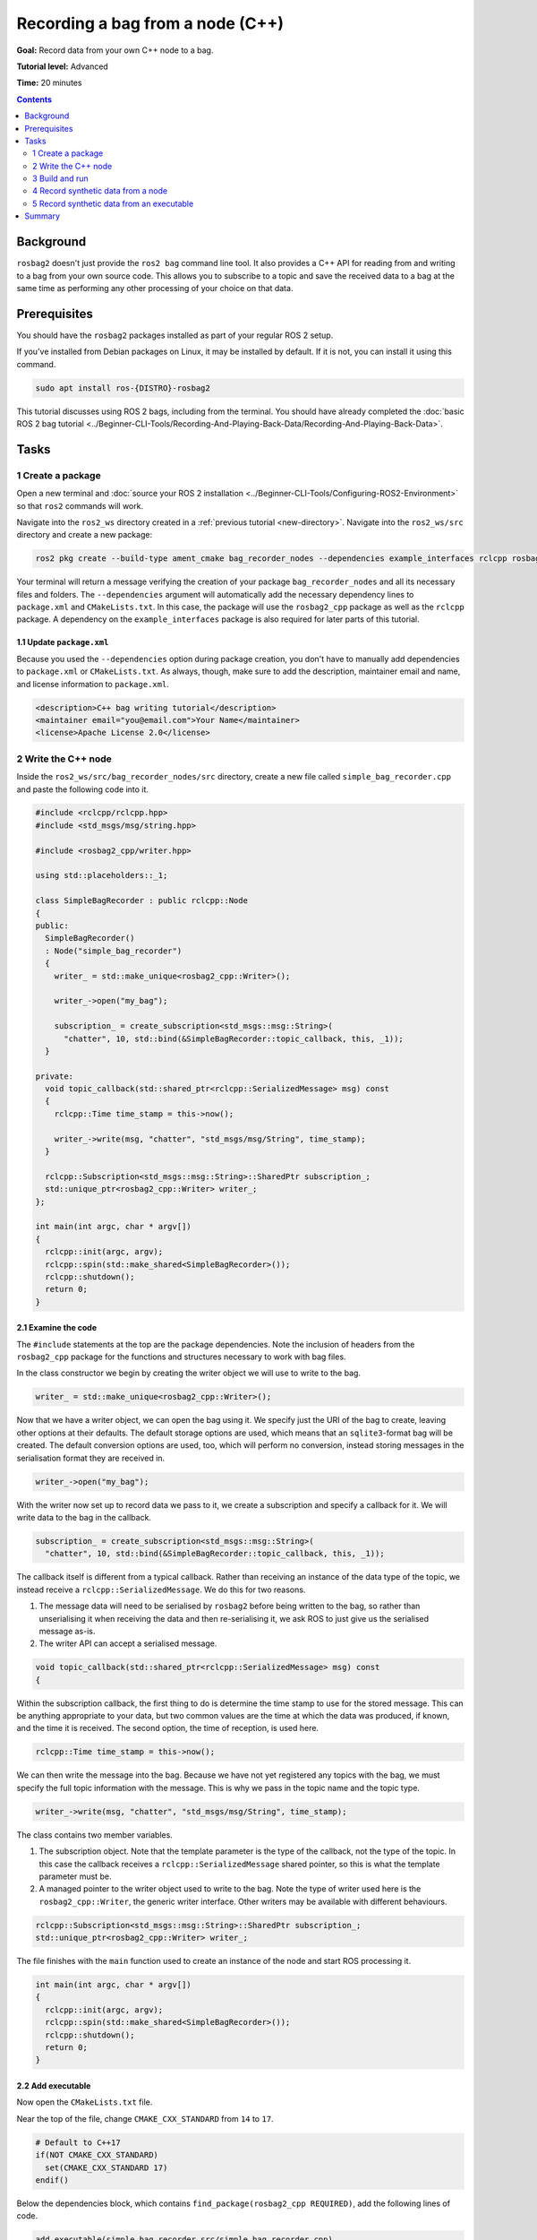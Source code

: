 .. redirect-from::

    Tutorials/Ros2bag/Recording-A-Bag-From-Your-Own-Node-Cpp

.. _ROS2BagOwnNode:

Recording a bag from a node (C++)
=================================

**Goal:** Record data from your own C++ node to a bag.

**Tutorial level:** Advanced

**Time:** 20 minutes

.. contents:: Contents
   :depth: 2
   :local:

Background
----------

``rosbag2`` doesn't just provide the ``ros2 bag`` command line tool.
It also provides a C++ API for reading from and writing to a bag from your own source code.
This allows you to subscribe to a topic and save the received data to a bag at the same time as performing any other processing of your choice on that data.

Prerequisites
-------------

You should have the ``rosbag2`` packages installed as part of your regular ROS 2 setup.

If you've installed from Debian packages on Linux, it may be installed by default.
If it is not, you can install it using this command.

.. code-block:: console

  sudo apt install ros-{DISTRO}-rosbag2

This tutorial discusses using ROS 2 bags, including from the terminal.
You should have already completed the :doc:`basic ROS 2 bag tutorial <../Beginner-CLI-Tools/Recording-And-Playing-Back-Data/Recording-And-Playing-Back-Data>`.

Tasks
-----

1 Create a package
^^^^^^^^^^^^^^^^^^

Open a new terminal and :doc:`source your ROS 2 installation <../Beginner-CLI-Tools/Configuring-ROS2-Environment>` so that ``ros2`` commands will work.

Navigate into the ``ros2_ws`` directory created in a :ref:`previous tutorial <new-directory>`.
Navigate into the ``ros2_ws/src`` directory and create a new package:

.. code-block:: console

  ros2 pkg create --build-type ament_cmake bag_recorder_nodes --dependencies example_interfaces rclcpp rosbag2_cpp std_msgs

Your terminal will return a message verifying the creation of your package ``bag_recorder_nodes`` and all its necessary files and folders.
The ``--dependencies`` argument will automatically add the necessary dependency lines to ``package.xml`` and ``CMakeLists.txt``.
In this case, the package will use the ``rosbag2_cpp`` package as well as the ``rclcpp`` package.
A dependency on the ``example_interfaces`` package is also required for later parts of this tutorial.

1.1 Update ``package.xml``
~~~~~~~~~~~~~~~~~~~~~~~~~~

Because you used the ``--dependencies`` option during package creation, you don't have to manually add dependencies to ``package.xml`` or ``CMakeLists.txt``.
As always, though, make sure to add the description, maintainer email and name, and license information to ``package.xml``.

.. code-block:: xml

  <description>C++ bag writing tutorial</description>
  <maintainer email="you@email.com">Your Name</maintainer>
  <license>Apache License 2.0</license>

2 Write the C++ node
^^^^^^^^^^^^^^^^^^^^

Inside the ``ros2_ws/src/bag_recorder_nodes/src`` directory, create a new file called ``simple_bag_recorder.cpp`` and paste the following code into it.

.. code-block:: C++


    #include <rclcpp/rclcpp.hpp>
    #include <std_msgs/msg/string.hpp>

    #include <rosbag2_cpp/writer.hpp>

    using std::placeholders::_1;

    class SimpleBagRecorder : public rclcpp::Node
    {
    public:
      SimpleBagRecorder()
      : Node("simple_bag_recorder")
      {
        writer_ = std::make_unique<rosbag2_cpp::Writer>();

        writer_->open("my_bag");

        subscription_ = create_subscription<std_msgs::msg::String>(
          "chatter", 10, std::bind(&SimpleBagRecorder::topic_callback, this, _1));
      }

    private:
      void topic_callback(std::shared_ptr<rclcpp::SerializedMessage> msg) const
      {
        rclcpp::Time time_stamp = this->now();

        writer_->write(msg, "chatter", "std_msgs/msg/String", time_stamp);
      }

      rclcpp::Subscription<std_msgs::msg::String>::SharedPtr subscription_;
      std::unique_ptr<rosbag2_cpp::Writer> writer_;
    };

    int main(int argc, char * argv[])
    {
      rclcpp::init(argc, argv);
      rclcpp::spin(std::make_shared<SimpleBagRecorder>());
      rclcpp::shutdown();
      return 0;
    }

2.1 Examine the code
~~~~~~~~~~~~~~~~~~~~

The ``#include`` statements at the top are the package dependencies.
Note the inclusion of headers from the ``rosbag2_cpp`` package for the functions and structures necessary to work with bag files.

In the class constructor we begin by creating the writer object we will use to write to the bag.

.. code-block:: C++

        writer_ = std::make_unique<rosbag2_cpp::Writer>();

Now that we have a writer object, we can open the bag using it.
We specify just the URI of the bag to create, leaving other options at their defaults.
The default storage options are used, which means that an ``sqlite3``-format bag will be created.
The default conversion options are used, too, which will perform no conversion, instead storing messages in the serialisation format they are received in.

.. code-block:: C++

        writer_->open("my_bag");

With the writer now set up to record data we pass to it, we create a subscription and specify a callback for it.
We will write data to the bag in the callback.

.. code-block:: C++

        subscription_ = create_subscription<std_msgs::msg::String>(
          "chatter", 10, std::bind(&SimpleBagRecorder::topic_callback, this, _1));

The callback itself is different from a typical callback.
Rather than receiving an instance of the data type of the topic, we instead receive a ``rclcpp::SerializedMessage``.
We do this for two reasons.

1. The message data will need to be serialised by ``rosbag2`` before being written to the bag, so rather than unserialising it when receiving the data and then re-serialising it, we ask ROS to just give us the serialised message as-is.
2. The writer API can accept a serialised message.

.. code-block:: C++

      void topic_callback(std::shared_ptr<rclcpp::SerializedMessage> msg) const
      {

Within the subscription callback, the first thing to do is determine the time stamp to use for the stored message.
This can be anything appropriate to your data, but two common values are the time at which the data was produced, if known, and the time it is received.
The second option, the time of reception, is used here.

.. code-block:: C++

        rclcpp::Time time_stamp = this->now();

We can then write the message into the bag.
Because we have not yet registered any topics with the bag, we must specify the full topic information with the message.
This is why we pass in the topic name and the topic type.

.. code-block:: C++

        writer_->write(msg, "chatter", "std_msgs/msg/String", time_stamp);

The class contains two member variables.

1. The subscription object.
   Note that the template parameter is the type of the callback, not the type of the topic.
   In this case the callback receives a ``rclcpp::SerializedMessage`` shared pointer, so this is what the template parameter must be.
2. A managed pointer to the writer object used to write to the bag.
   Note the type of writer used here is the ``rosbag2_cpp::Writer``, the generic writer interface.
   Other writers may be available with different behaviours.

.. code-block:: C++

      rclcpp::Subscription<std_msgs::msg::String>::SharedPtr subscription_;
      std::unique_ptr<rosbag2_cpp::Writer> writer_;

The file finishes with the ``main`` function used to create an instance of the node and start ROS processing it.

.. code-block:: C++

    int main(int argc, char * argv[])
    {
      rclcpp::init(argc, argv);
      rclcpp::spin(std::make_shared<SimpleBagRecorder>());
      rclcpp::shutdown();
      return 0;
    }

2.2 Add executable
~~~~~~~~~~~~~~~~~~

Now open the ``CMakeLists.txt`` file.

Near the top of the file, change ``CMAKE_CXX_STANDARD`` from ``14`` to ``17``.

.. code-block:: console

    # Default to C++17
    if(NOT CMAKE_CXX_STANDARD)
      set(CMAKE_CXX_STANDARD 17)
    endif()

Below the dependencies block, which contains ``find_package(rosbag2_cpp REQUIRED)``, add the following lines of code.

.. code-block:: console

    add_executable(simple_bag_recorder src/simple_bag_recorder.cpp)
    ament_target_dependencies(simple_bag_recorder rclcpp rosbag2_cpp std_msgs)

    install(TARGETS
      simple_bag_recorder
      DESTINATION lib/${PROJECT_NAME}
    )

3 Build and run
^^^^^^^^^^^^^^^

Navigate back to the root of your workspace, ``ros2_ws``, and build your new package.

.. tabs::

  .. group-tab:: Linux

    .. code-block:: console

      colcon build --packages-select bag_recorder_nodes

  .. group-tab:: macOS

    .. code-block:: console

      colcon build --packages-select bag_recorder_nodes

  .. group-tab:: Windows

    .. code-block:: console

      colcon build --merge-install --packages-select bag_recorder_nodes

Open a new terminal, navigate to ``ros2_ws``, and source the setup files.

.. tabs::

  .. group-tab:: Linux

    .. code-block:: console

      source install/setup.bash

  .. group-tab:: macOS

    .. code-block:: console

      source install/setup.bash

  .. group-tab:: Windows

    .. code-block:: console

      call install/setup.bat

Now run the node:

.. code-block:: console

    ros2 run bag_recorder_nodes simple_bag_recorder

Open a second terminal and run the ``talker`` example node.

.. code-block:: console

    ros2 run demo_nodes_cpp talker

This will start publishing data on the ``chatter`` topic.
As the bag-writing node receives this data, it will write it to the ``my_bag`` bag.

Terminate both nodes.
Then, in one terminal start the ``listener`` example node.

.. code-block:: console

    ros2 run demo_nodes_cpp listener

In the other terminal, use ``ros2 bag`` to play the bag recorded by your node.

.. code-block:: console

    ros2 bag play my_bag

You will see the messages from the bag being received by the ``listener`` node.

If you wish to run the bag-writing node again, you will first need to delete the ``my_bag`` directory.

4 Record synthetic data from a node
^^^^^^^^^^^^^^^^^^^^^^^^^^^^^^^^^^^

Any data can be recorded into a bag, not just data received over a topic.
A common use case for writing to a bag from your own node is to generate and store synthetic data.
In this section you will learn how to write a node that generates some data and stores it in a bag.
We will demonstrate two approaches for doing this.
The first uses a node with a timer; this is the approach that you would use if your data generation is external to the node, such as reading data directly from hardware (e.g. a camera).
The second approach does not use a node; this is the approach you can use when you do not need to use any functionality from the ROS infrastructure.

4.1 Write a C++ node
~~~~~~~~~~~~~~~~~~~~

Inside the ``ros2_ws/src/bag_recorder_nodes/src`` directory, create a new file called ``data_generator_node.cpp`` and paste the following code into it.

.. code-block:: C++

    #include <chrono>

    #include <example_interfaces/msg/int32.hpp>
    #include <rclcpp/rclcpp.hpp>

    #include <rosbag2_cpp/writer.hpp>

    using namespace std::chrono_literals;

    class DataGenerator : public rclcpp::Node
    {
    public:
      DataGenerator()
      : Node("data_generator")
      {
        data_.data = 0;
        writer_ = std::make_unique<rosbag2_cpp::Writer>();

        writer_->open("timed_synthetic_bag");

        writer_->create_topic(
          {"synthetic",
           "example_interfaces/msg/Int32",
           rmw_get_serialization_format(),
           ""});

        timer_ = create_wall_timer(1s, std::bind(&DataGenerator::timer_callback, this));
      }

    private:
      void timer_callback()
      {
        writer_->write(data_, "synthetic", now());

        ++data_.data;
      }

      rclcpp::TimerBase::SharedPtr timer_;
      std::unique_ptr<rosbag2_cpp::Writer> writer_;
      example_interfaces::msg::Int32 data_;
    };

    int main(int argc, char * argv[])
    {
      rclcpp::init(argc, argv);
      rclcpp::spin(std::make_shared<DataGenerator>());
      rclcpp::shutdown();
      return 0;
    }

4.2 Examine the code
~~~~~~~~~~~~~~~~~~~~

Much of this code is the same as the first example.
The important differences are described here.

First, the name of the bag is changed.

.. code-block:: C++

        writer_->open("timed_synthetic_bag");

In this example we are registering the topic with the bag in advance.
This is optional in most cases, but it must be done when passing in a serialised message without topic information.

.. code-block:: C++

        writer_->create_topic(
          {"synthetic",
           "example_interfaces/msg/Int32",
           rmw_get_serialization_format(),
           ""});

Rather than a subscription to a topic, this node has a timer.
The timer fires with a one-second period, and calls the given member function when it does.

.. code-block:: C++

        timer_ = create_wall_timer(1s, std::bind(&DataGenerator::timer_callback, this));

Within the timer callback, we generate (or otherwise obtain, e.g. read from a serial port connected to some hardware) the data we wish to store in the bag.
The important difference between this and the previous sample is that the data is not yet serialised.
Instead we are passing a ROS message data type to the writer object, in this case an instance of ``example_interfaces/msg/Int32``.
The writer will serialise the data for us before writing it into the bag.

.. code-block:: C++

        writer_->write(data_, "synthetic", now());

4.3 Add executable
~~~~~~~~~~~~~~~~~~

Open the ``CMakeLists.txt`` file and add the following lines after the previously-added lines (specifically, after the ``install(TARGETS ...)`` macro call).

.. code-block:: console

    add_executable(data_generator_node src/data_generator_node.cpp)
    ament_target_dependencies(data_generator_node rclcpp rosbag2_cpp example_interfaces)

    install(TARGETS
      data_generator_node
      DESTINATION lib/${PROJECT_NAME}
    )

4.4 Build and run
~~~~~~~~~~~~~~~~~

Navigate back to the root of your workspace, ``ros2_ws``, and build your package.

.. tabs::

  .. group-tab:: Linux

    .. code-block:: console

      colcon build --packages-select bag_recorder_nodes

  .. group-tab:: macOS

    .. code-block:: console

      colcon build --packages-select bag_recorder_nodes

  .. group-tab:: Windows

    .. code-block:: console

      colcon build --merge-install --packages-select bag_recorder_nodes

Open a new terminal, navigate to ``ros2_ws``, and source the setup files.

.. tabs::

  .. group-tab:: Linux

    .. code-block:: console

      source install/setup.bash

  .. group-tab:: macOS

    .. code-block:: console

      source install/setup.bash

  .. group-tab:: Windows

    .. code-block:: console

      call install/setup.bat

(If the ``timed_synthetic_bag`` directory already exists, you must first delete it before running the node.)

Now run the node:

.. code-block:: console

    ros2 run bag_recorder_nodes data_generator_node

Wait for 30 seconds or so, then terminate the node with ``ctrl-c``.
Next, play back the created bag.

.. code-block:: console

    ros2 bag play timed_synthetic_bag

Open a second terminal and echo the ``/synthetic`` topic.

.. code-block:: console

    ros2 topic echo /synthetic

You will see the data that was generated and stored in the bag printed to the console at a rate of one message per second.

5 Record synthetic data from an executable
^^^^^^^^^^^^^^^^^^^^^^^^^^^^^^^^^^^^^^^^^^

Now that you can create a bag that stores data from a source other than a topic, you will learn how to generate and record synthetic data from a non-node executable.
The advantage of this approach is simpler code and rapid creation of a large quantity of data.

5.1 Write a C++ executable
~~~~~~~~~~~~~~~~~~~~~~~~~~

Inside the ``ros2_ws/src/bag_recorder_nodes/src`` directory, create a new file called ``data_generator_executable.cpp`` and paste the following code into it.

.. code-block:: C++

    #include <chrono>

    #include <rclcpp/rclcpp.hpp>  // For rclcpp::Clock, rclcpp::Duration and rclcpp::Time
    #include <example_interfaces/msg/int32.hpp>

    #include <rosbag2_cpp/writer.hpp>
    #include <rosbag2_cpp/writers/sequential_writer.hpp>
    #include <rosbag2_storage/serialized_bag_message.hpp>

    using namespace std::chrono_literals;

    int main(int, char**)
    {
      example_interfaces::msg::Int32 data;
      data.data = 0;
      std::unique_ptr<rosbag2_cpp::Writer> writer_ = std::make_unique<rosbag2_cpp::Writer>();

      writer_->open("big_synthetic_bag");

      writer_->create_topic(
        {"synthetic",
         "example_interfaces/msg/Int32",
         rmw_get_serialization_format(),
         ""});

      rclcpp::Clock clock;
      rclcpp::Time time_stamp = clock.now();
      for (int32_t ii = 0; ii < 100; ++ii) {
        writer_->write(data, "synthetic", time_stamp);
        ++data.data;
        time_stamp += rclcpp::Duration(1s);
      }

      return 0;
    }

5.2 Examine the code
~~~~~~~~~~~~~~~~~~~~

A comparison of this sample and the previous sample will reveal that they are not that different.
The only significant difference is the use of a for loop to drive the data generation rather than a timer.

Notice that we are also now generating time stamps for the data rather than relying on the current system time for each sample.
The time stamp can be any value you need it to be.
The data will be played back at the rate given by these time stamps, so this is a useful way to control the default playback speed of the samples.
Notice also that while the gap between each sample is a full second in time, this executable does not need to wait a second between each sample.
This allows us to generate a lot of data covering a wide span of time in much less time than playback will take.

.. code-block:: C++

      rclcpp::Clock clock;
      rclcpp::Time time_stamp = clock.now();
      for (int32_t ii = 0; ii < 100; ++ii) {
        writer_->write(data, "synthetic", time_stamp);
        ++data.data;
        time_stamp += rclcpp::Duration(1s);
      }

5.3 Add executable
~~~~~~~~~~~~~~~~~~

Open the ``CMakeLists.txt`` file and add the following lines after the previously-added lines.

.. code-block:: console

    add_executable(data_generator_executable src/data_generator_executable.cpp)
    ament_target_dependencies(data_generator_executable rclcpp rosbag2_cpp example_interfaces)

    install(TARGETS
      data_generator_executable
      DESTINATION lib/${PROJECT_NAME}
    )

5.4 Build and run
~~~~~~~~~~~~~~~~~

Navigate back to the root of your workspace, ``ros2_ws``, and build your package.

.. tabs::

  .. group-tab:: Linux

    .. code-block:: console

      colcon build --packages-select bag_recorder_nodes

  .. group-tab:: macOS

    .. code-block:: console

      colcon build --packages-select bag_recorder_nodes

  .. group-tab:: Windows

    .. code-block:: console

      colcon build --merge-install --packages-select bag_recorder_nodes

Open a terminal, navigate to ``ros2_ws``, and source the setup files.

.. tabs::

  .. group-tab:: Linux

    .. code-block:: console

      source install/setup.bash

  .. group-tab:: macOS

    .. code-block:: console

      source install/setup.bash

  .. group-tab:: Windows

    .. code-block:: console

      call install/setup.bat

(If the ``big_synthetic_bag`` directory already exists, you must first delete it before running the executable.)

Now run the executable:

.. code-block:: console

    ros2 run bag_recorder_nodes data_generator_executable

Note that the executable runs and finishes very quickly.

Now play back the created bag.

.. code-block:: console

    ros2 bag play big_synthetic_bag

Open a second terminal and echo the ``/synthetic`` topic.

.. code-block:: console

    ros2 topic echo /synthetic

You will see the data that was generated and stored in the bag printed to the console at a rate of one message per second.
Even though the bag was generated rapidly it is still played back at the rate the time stamps indicate.

Summary
-------

You created a node that records data it receives on a topic into a bag.
You tested recording a bag using the node, and verified the data was recorded by playing back the bag.
You then went on to create a node and an executable to generate synthetic data and store it in a bag.
